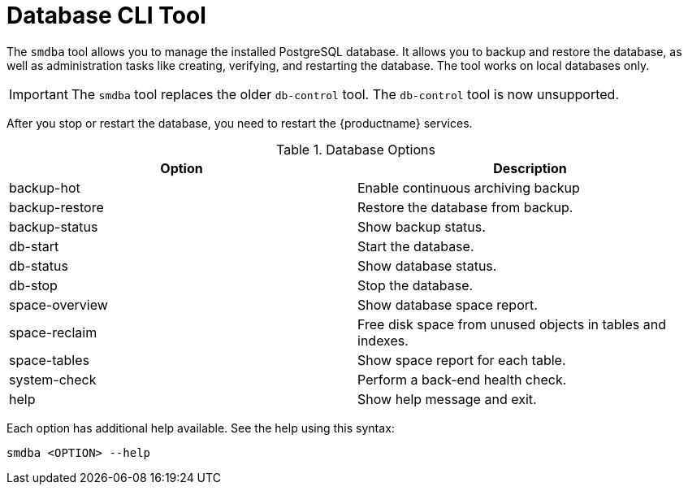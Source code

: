 [[ref-cli-smdba]]
= Database CLI Tool

The ``smdba`` tool allows you to manage the installed PostgreSQL database. It allows you to backup and restore the database, as well as administration tasks like creating, verifying, and restarting the database. The tool works on local databases only.

[IMPORTANT]
====
The ``smdba`` tool replaces the older ``db-control`` tool. The ``db-control`` tool is now unsupported.
====

After you stop or restart the database, you need to restart the {productname} services.

[[smdba-options]]
.Database Options
[cols="1,1", options="header"]
|===

| Option
| Description

| backup-hot
| Enable continuous archiving backup

| backup-restore
| Restore the database from backup.

| backup-status
| Show backup status.

| db-start
| Start the database.

| db-status
| Show database status.

| db-stop
| Stop the database.

| space-overview
| Show database space report.

| space-reclaim
| Free disk space from unused objects in tables and indexes.

| space-tables
| Show space report for each table.

| system-check
| Perform a back-end health check.

| help
| Show help message and exit.

|===

Each option has additional help available. See the help using this syntax:

----
smdba <OPTION> --help
----
